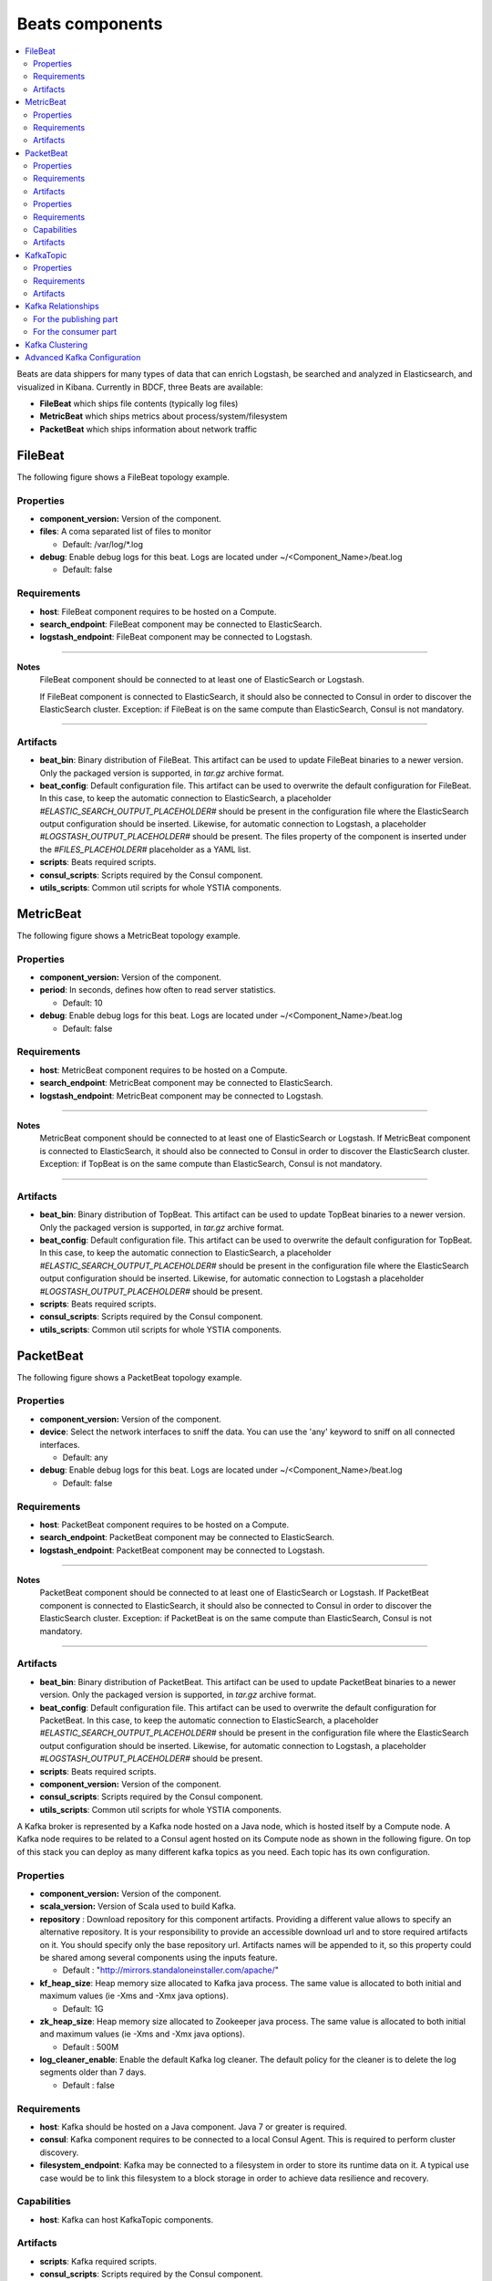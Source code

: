 .. _beats_section:

****************
Beats components
****************

.. contents::
    :local:
    :depth: 3

Beats are data shippers for many types of data that can enrich Logstash, be searched and analyzed in Elasticsearch, and visualized in Kibana.
Currently in BDCF, three Beats are available:

- **FileBeat** which ships file contents (typically log files)
- **MetricBeat** which ships metrics about process/system/filesystem
- **PacketBeat** which ships information about network traffic

FileBeat
--------

The following figure shows a FileBeat topology example.

.. image:: docs/images/FileBeat.png
   :name: FileBeat_figure
   :scale: 100
   :align: center

Properties
^^^^^^^^^^

- **component_version:** Version of the component.

- **files**: A coma separated list of files to monitor

  - Default: /var/log/\*.log
- **debug**: Enable debug logs for this beat. Logs are located under ~/<Component_Name>/beat.log

  - Default: false


Requirements
^^^^^^^^^^^^

- **host**: FileBeat component requires to be hosted on a Compute.
- **search_endpoint**: FileBeat component may be connected to ElasticSearch.
- **logstash_endpoint**: FileBeat component may be connected to Logstash.

****

**Notes**
  FileBeat component should be connected to at least one of ElasticSearch or Logstash.

  If FileBeat component is connected to ElasticSearch, it should also be connected to Consul in order to discover the ElasticSearch cluster. Exception: if FileBeat is on the same compute than ElasticSearch, Consul is not mandatory.

****

Artifacts
^^^^^^^^^

- **beat_bin**: Binary distribution of FileBeat. This artifact can be used to update FileBeat binaries to a newer version.
  Only the packaged version is supported, in *tar.gz* archive format.

- **beat_config**: Default configuration file. This artifact can be used to overwrite the default configuration for FileBeat. In this case, to keep the automatic connection to ElasticSearch, a placeholder *#ELASTIC_SEARCH_OUTPUT_PLACEHOLDER#* should be present
  in the configuration file where the ElasticSearch output configuration should be inserted. Likewise, for automatic connection to Logstash,
  a placeholder *#LOGSTASH_OUTPUT_PLACEHOLDER#* should be present. The files property of the component is inserted under the
  *#FILES_PLACEHOLDER#* placeholder as a YAML list.

- **scripts**: Beats required scripts.

- **consul_scripts**: Scripts required by the Consul component.

- **utils_scripts**: Common util scripts for whole YSTIA components.


MetricBeat
----------

The following figure shows a MetricBeat topology example.

.. image:: docs/images/MetricBeat.png
   :name: TopBeat_figure
   :scale: 100
   :align: center

Properties
^^^^^^^^^^

- **component_version:** Version of the component.

- **period**: In seconds, defines how often to read server statistics.

  - Default: 10
- **debug**: Enable debug logs for this beat. Logs are located under ~/<Component_Name>/beat.log

  - Default: false


Requirements
^^^^^^^^^^^^

- **host**: MetricBeat component requires to be hosted on a Compute.

- **search_endpoint**: MetricBeat component may be connected to ElasticSearch.

- **logstash_endpoint**: MetricBeat component may be connected to Logstash.

****

**Notes**
  MetricBeat component should be connected to at least one of ElasticSearch or Logstash.
  If MetricBeat component is connected to ElasticSearch, it should also be connected to Consul in order to discover the ElasticSearch cluster. Exception: if TopBeat is on the same compute than ElasticSearch, Consul is not mandatory.

****

Artifacts
^^^^^^^^^

- **beat_bin**: Binary distribution of TopBeat. This artifact can be used to update TopBeat binaries to a newer version.
  Only the packaged version is supported, in *tar.gz* archive format.

- **beat_config**: Default configuration file. This artifact can be used to overwrite the default configuration for TopBeat. In this case, to keep the automatic connection to ElasticSearch, a placeholder *#ELASTIC_SEARCH_OUTPUT_PLACEHOLDER#* should be present
  in the configuration file where the ElasticSearch output configuration should be inserted. Likewise, for automatic connection to Logstash
  a placeholder *#LOGSTASH_OUTPUT_PLACEHOLDER#* should be present.

- **scripts**: Beats required scripts.

- **consul_scripts**: Scripts required by the Consul component.

- **utils_scripts**: Common util scripts for whole YSTIA components.

PacketBeat
----------

The following figure shows a PacketBeat topology example.

.. image:: docs/images/PacketBeat.png
   :name: PacketBeat_figure
   :scale: 100
   :align: center

Properties
^^^^^^^^^^

- **component_version:** Version of the component.

- **device**: Select the network interfaces to sniff the data. You can use the 'any' keyword to sniff on all connected interfaces.

  - Default: any
- **debug**: Enable debug logs for this beat. Logs are located under ~/<Component_Name>/beat.log

  - Default: false


Requirements
^^^^^^^^^^^^

- **host**: PacketBeat component requires to be hosted on a Compute.

- **search_endpoint**: PacketBeat component may be connected to ElasticSearch.

- **logstash_endpoint**: PacketBeat component may be connected to Logstash.

****

**Notes**
  PacketBeat component should be connected to at least one of ElasticSearch or Logstash.
  If PacketBeat component is connected to ElasticSearch, it should also be connected to Consul in order to discover the ElasticSearch cluster. Exception: if PacketBeat is on the same compute than ElasticSearch, Consul is not mandatory.

****

Artifacts
^^^^^^^^^

- **beat_bin**: Binary distribution of PacketBeat. This artifact can be used to update PacketBeat binaries to a newer version.
  Only the packaged version is supported, in *tar.gz* archive format.

- **beat_config**: Default configuration file. This artifact can be used to overwrite the default configuration for PacketBeat. In this case, to keep the automatic connection to ElasticSearch, a placeholder *#ELASTIC_SEARCH_OUTPUT_PLACEHOLDER#* should be present
  in the configuration file where the ElasticSearch output configuration should be inserted. Likewise, for automatic connection to Logstash,
  a placeholder *#LOGSTASH_OUTPUT_PLACEHOLDER#* should be present.

- **scripts**: Beats required scripts.

- **component_version:** Version of the component.

- **consul_scripts**: Scripts required by the Consul component.

- **utils_scripts**: Common util scripts for whole YSTIA components.




























A Kafka broker is represented by a Kafka node hosted on a Java node, which is hosted itself by a Compute node. A Kafka node requires to be related to a Consul agent
hosted on its Compute node as shown in the following figure. On top of this stack you can deploy as many different kafka topics as you need.
Each topic has its own configuration.

.. image:: docs/images/kafka.png
    :scale: 80
    :align: center

Properties
^^^^^^^^^^

- **component_version:** Version of the component.

- **scala_version:** Version of Scala used to build Kafka.

- **repository** : Download repository for this component artifacts. Providing a different value allows to specify an alternative repository.
  It is your responsibility to provide an accessible download url and to store required artifacts on it. You should specify only the base
  repository url. Artifacts names will be appended to it, so this property could be shared among several components using the inputs
  feature.

  - Default : "http://mirrors.standaloneinstaller.com/apache/"
- **kf_heap_size**: Heap memory size allocated to Kafka java process. The same value is allocated to both initial and maximum values (ie -Xms and -Xmx java options).

  - Default: 1G
- **zk_heap_size**: Heap memory size allocated to Zookeeper java process. The same value is allocated to both initial and maximum values (ie -Xms and -Xmx java options).

  - Default : 500M
- **log_cleaner_enable**: Enable the default Kafka log cleaner. The default policy for the cleaner is to delete the log segments older than 7 days.

  - Default : false


Requirements
^^^^^^^^^^^^

- **host**: Kafka should be hosted on a Java component. Java 7 or greater is required.
- **consul**: Kafka component requires to be connected to a local Consul Agent. This is required to perform cluster
  discovery.
- **filesystem_endpoint**: Kafka may be connected to a filesystem in order to store its runtime data on it. A typical use case would be
  to link this filesystem to a block storage in order to achieve data resilience and recovery.


Capabilities
^^^^^^^^^^^^

- **host**: Kafka can host KafkaTopic components.


Artifacts
^^^^^^^^^

- **scripts**:  Kafka required scripts.

- **consul_scripts**: Scripts required by the Consul component.

- **utils_scripts**: Common util scripts for whole Ystia components.


KafkaTopic
-----------
A KafkaTopic should be hosted on a Kafka component.
You can specify per-topic configuration as shown in the following figure.

.. image:: docs/images/kafka_topic.png
    :scale: 80
    :align: center

Properties
^^^^^^^^^^

- **topic_name**: Topic name (this value should match the following pattern: [-_A-Za-z0-9]+).

- **partitions**: Number of partitions for this topic.

  - Default : 1
- **replicas** : Number of replicas for this topic. Should be at most the number of hosting Kafka Component instances.

  - Default : 1
- **min_in_sync_replicas** : When a producer sets **request_required_acks** to **in_syncs**, min_insync_replicas specifies the minimum
  number of replicas that must acknowledge a write, for the write to be considered successful. If this minimum cannot be met, then the
  producer will raise an exception (either NotEnoughReplicas or NotEnoughReplicasAfterAppend). When used together, **min_insync_replicas**
  and **request_required_acks** allow you to enforce greater durability guarantees.

  A typical scenario would be to create a topic with a *replication factor* of **3**, set **min_insync_replicas** to **2**, and produce with
  **request_required_acks** of **in_syncs**. This will ensure that the producer raises an exception if a majority of replicas do not receive a
  write.

  - Default : 1
- **retention_minutes**: Number of minutes to keep a log file before deleting it.

  - Default: 10080 (7 days)
- **segment_minutes**: Number of minutes after which Kafka will force the log to roll
  even if the segment file is not full, to ensure that retention can delete or compact old data.

  - Default: 10080 (7 days)
- **segment_bytes**: Segment file size for the log.

  - Default: 1073741824 (1GB


Requirements
^^^^^^^^^^^^

- **kafka_host**: Kafka topics are hosted on Kafka components.


Artifacts
^^^^^^^^^

- **scripts**:  Kafka topic required scripts.

- **utils_scripts**: Common util scripts for whole Ystia components.


Kafka Relationships
-------------------

Any Kafka node is related to a Consul agent hosted on the same Compute node. This relationship is obtained by binding the **consul**
prerequisite of the Kafka node to the **agent** capability of the Consul node.

When used in the Elastic Stack architecture, Kafka topics are connected with a Logstash that publishes messages and another
Logstash that consumes those messages.

For the publishing part
^^^^^^^^^^^^^^^^^^^^^^^
#. Select the **Logstash Shipper** node.
#. In the **prerequisites** section, add a relationship for the **kafka_output** requirement and bind it to the **kafka_topic** capability
   of the Kafka Topic node.
#. In the **ConnectsLogstashToKafka** relationship you can specify the following configuration parameters:

- **request_required_acks**:
  This value controls when a produce request is considered completed. Specifically, how many other brokers must have committed the data
  to their log and acknowledged this to the leader. Typical values are:

  **no_ack**:
    Means that the producer never waits for an acknowledgement from the broker. This option provides the lowest latency but the
    weakest durability guarantees (some data may be lost when a server fails).

  **leader**:
    Means that the producer gets an acknowledgement after the leader replica has received the data. This option provides better
    durability as the client waits until the server acknowledges the request as successful (only messages that were written to the now-dead
    leader but not yet replicated will be lost).

  **in_syncs**:
    The producer gets an acknowledgement after all in-sync replicas have received the data. This option provides the greatest level of
    durability. However, it does not completely eliminate the risk of message loss because the number of in sync replicas may, in rare
    cases, shrink to 1. If you want to ensure that some minimum number of replicas (typically a majority) receive a write, then you must
    set the topic-level min_insync_replicas setting.

  - Default: no_ack

- **message_send_max_retries**:
  This property will cause the producer to automatically retry a failed send request. This property specifies the number of retries when
  such failures occur. Note that setting a non-zero value here can lead to duplicates, in the case of network errors that cause a message to
  be sent but the acknowledgement to be lost.

  - Default: 3
- **retry_backoff_ms**:
  Before each retry, the producer refreshes the metadata of relevant topics to see if a new leader has been elected. Since leader election
  takes a bit of time, this property specifies the amount of time that the producer waits before refreshing the metadata.

  - Default: 100
- **request_timeout_ms**:
  The amount of time the broker will wait trying to meet the request_required_acks requirement before sending back an error to the client.

  - Default: 10000


For the consumer part
^^^^^^^^^^^^^^^^^^^^^
#. Select the **Logstash Indexer** node.
#. In the **prerequisites** section, add a relationship for the **kafka_input** requirement and bind it to the **kafka_topic** capability
   of the Kafka Topic node.

Kafka Clustering
----------------

This section describes the recommendations to enable Kafka clustering. Then, Logstash will automatically publish and read logs to the
appropriate topic partitions.

Ystia offers an easy way to setup a Kafka cluster of several brokers. You just have to set the compute node hosting Kafka
scalable and to defining the scalability properties (min_instances, max_instances and default_instances).

However the Kafka clustering mode has a limitation. A Kafka cluster should be static at runtime. This means that you cannot modify the
number of deployed Kafka instances after the initial deployment.
This is due to the **ZooKeeper** component on which Kafka relies to store its configuration and which is deployed along with Kafka
instances. ZooKeeper in its stable release does not support dynamicity.
So we recommend setting scaling parameters as follows:

   **min_instances = max_instances = initial_instances**

Due to ZooKeeper limitations we recommend to have 3 or 5 instances in a clustering mode. 3 instances is the minimum to ensure fault
tolerance (this ensemble will tolerate the failure of one node at a time). More than 5 instances will start to have a moderate impact on
ZooKeeper performances.
Anyway you should have an odd number of instances as ZooKeeper works based on a simple majority voting for the leader election.

Advanced Kafka Configuration
----------------------------

Kafka exposes various configuration parameters, to tune Kafka precisely to your needs.
However, this tuning is always a tradeoff between the lowest latency and the greatest level of durability.

YSTIA ships different topology templates that are designed to address different applications. Kafka is used in two of those
templates:

- **ELK-broker**:
  In this template, Kafka is configured to be used with the lowest latency.

- **ELK-HA**:
  In this template, Kafka is configured to be used with the greatest level of durability.



